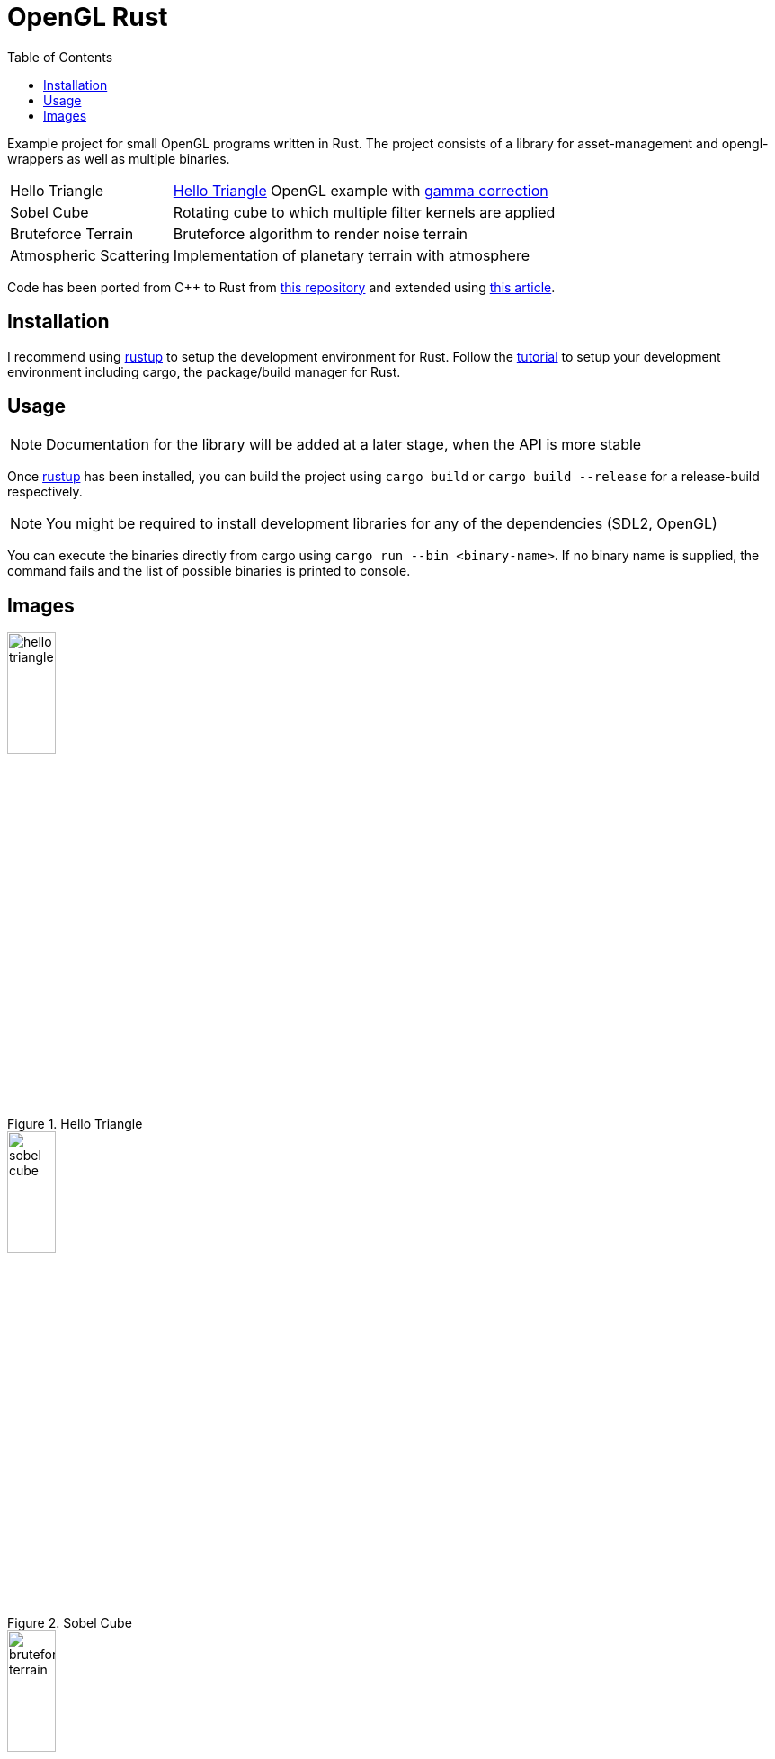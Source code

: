 :icons: font
:toc:

= OpenGL Rust
:hello-triangle: https://learnopengl.com/Getting-started/Hello-Triangle
:voxel-rendering-repo: https://github.com/platc2/VoxelRendeirng
:opengl-from-scratch: http://nercury.github.io/rust/opengl/tutorial/2018/02/08/opengl-in-rust-from-scratch-00-setup.html
:rustup: https://rustup.rs/

toc::[]

Example project for small OpenGL programs written in Rust. The project consists of a library for asset-management and opengl-wrappers as well as multiple binaries.

[cols="~,~",stripes=odd]
|===
|Hello Triangle
|{hello-triangle}[Hello Triangle^] OpenGL example with https://learnopengl.com/Advanced-Lighting/Gamma-Correction[gamma correction^]

|Sobel Cube
|Rotating cube to which multiple filter kernels are applied

|Bruteforce Terrain
|Bruteforce algorithm to render noise terrain

|Atmospheric Scattering
|Implementation of planetary terrain with atmosphere
|===

Code has been ported from C++ to Rust from {voxel-rendering-repo}[this repository^] and extended using {opengl-from-scratch}[this article^].

== Installation

I recommend using {rustup}[rustup^] to setup the development environment for Rust. Follow the {rustup}[tutorial^] to setup your development environment including cargo, the package/build manager for Rust.

== Usage

NOTE: Documentation for the library will be added at a later stage, when the API is more stable

Once {rustup}[rustup^] has been installed, you can build the project using `cargo build` or `cargo build --release` for a release-build respectively.

NOTE: You might be required to install development libraries for any of the dependencies (SDL2, OpenGL)

You can execute the binaries directly from cargo using `cargo run --bin <binary-name>`.
If no binary name is supplied, the command fails and the list of possible binaries is printed to console.

== Images

.Hello Triangle
image::images/hello_triangle.png[width=25%]

.Sobel Cube
image::images/sobel_cube.png[width=25%]

.Bruteforce Terrain
image::images/bruteforce_terrain.png[width=25%]

.Atmospheric Scattering - Sunrise
image::images/atmospheric_scattering_sunrise.png[width=25%]

.Atmospheric Scattering - Space view
image::images/atmospheric_scattering_space.png[width=25%]
